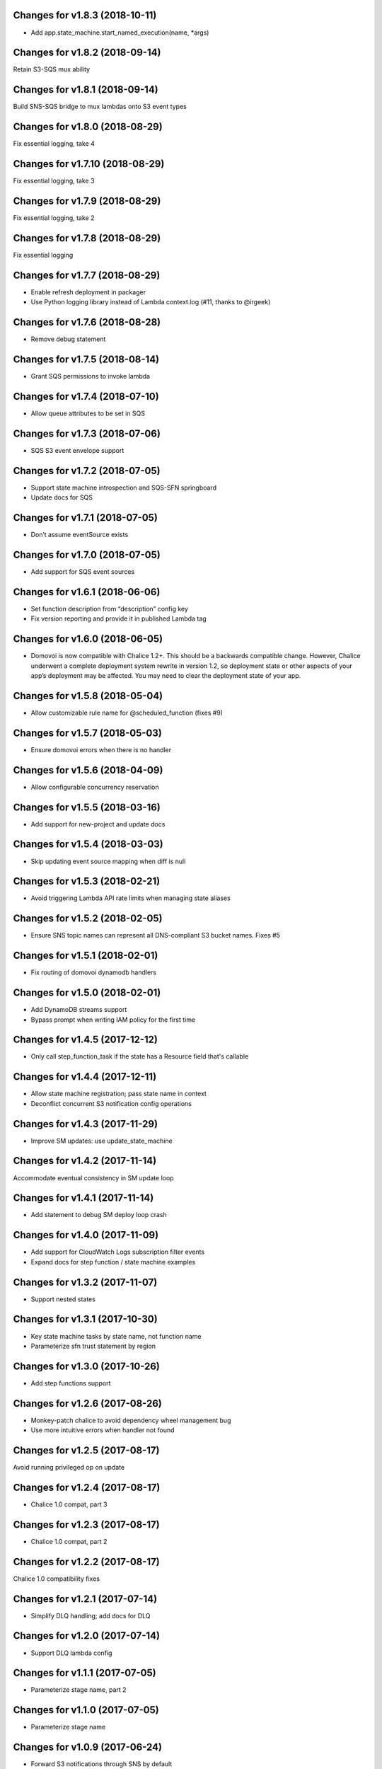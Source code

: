 Changes for v1.8.3 (2018-10-11)
===============================

-  Add app.state_machine.start_named_execution(name, \*args)

Changes for v1.8.2 (2018-09-14)
===============================

Retain S3-SQS mux ability

Changes for v1.8.1 (2018-09-14)
===============================

Build SNS-SQS bridge to mux lambdas onto S3 event types

Changes for v1.8.0 (2018-08-29)
===============================

Fix essential logging, take 4

Changes for v1.7.10 (2018-08-29)
================================

Fix essential logging, take 3

Changes for v1.7.9 (2018-08-29)
===============================

Fix essential logging, take 2

Changes for v1.7.8 (2018-08-29)
===============================

Fix essential logging

Changes for v1.7.7 (2018-08-29)
===============================

-  Enable refresh deployment in packager

-  Use Python logging library instead of Lambda context.log (#11, thanks
   to @irgeek)

Changes for v1.7.6 (2018-08-28)
===============================

-  Remove debug statement

Changes for v1.7.5 (2018-08-14)
===============================

-  Grant SQS permissions to invoke lambda

Changes for v1.7.4 (2018-07-10)
===============================

-  Allow queue attributes to be set in SQS

Changes for v1.7.3 (2018-07-06)
===============================

-  SQS S3 event envelope support

Changes for v1.7.2 (2018-07-05)
===============================

-  Support state machine introspection and SQS-SFN springboard

-  Update docs for SQS

Changes for v1.7.1 (2018-07-05)
===============================

-  Don’t assume eventSource exists

Changes for v1.7.0 (2018-07-05)
===============================

-  Add support for SQS event sources

Changes for v1.6.1 (2018-06-06)
===============================

-  Set function description from “description” config key

-  Fix version reporting and provide it in published Lambda tag

Changes for v1.6.0 (2018-06-05)
===============================

-  Domovoi is now compatible with Chalice 1.2+. This should be a
   backwards compatible change. However, Chalice underwent a complete
   deployment system rewrite in version 1.2, so deployment state or
   other aspects of your app’s deployment may be affected. You may need
   to clear the deployment state of your app.

Changes for v1.5.8 (2018-05-04)
===============================

-  Allow customizable rule name for @scheduled_function (fixes #9)

Changes for v1.5.7 (2018-05-03)
===============================

-  Ensure domovoi errors when there is no handler

Changes for v1.5.6 (2018-04-09)
===============================

-  Allow configurable concurrency reservation

Changes for v1.5.5 (2018-03-16)
===============================

-  Add support for new-project and update docs

Changes for v1.5.4 (2018-03-03)
===============================

-  Skip updating event source mapping when diff is null

Changes for v1.5.3 (2018-02-21)
===============================

-  Avoid triggering Lambda API rate limits when managing state aliases

Changes for v1.5.2 (2018-02-05)
===============================

-  Ensure SNS topic names can represent all DNS-compliant S3 bucket
   names. Fixes #5

Changes for v1.5.1 (2018-02-01)
===============================

-  Fix routing of domovoi dynamodb handlers

Changes for v1.5.0 (2018-02-01)
===============================

-  Add DynamoDB streams support

-  Bypass prompt when writing IAM policy for the first time

Changes for v1.4.5 (2017-12-12)
===============================

-  Only call step\_function\_task if the state has a Resource field
   that's callable

Changes for v1.4.4 (2017-12-11)
===============================

-  Allow state machine registration; pass state name in context

-  Deconflict concurrent S3 notification config operations

Changes for v1.4.3 (2017-11-29)
===============================

-  Improve SM updates: use update\_state\_machine

Changes for v1.4.2 (2017-11-14)
===============================

Accommodate eventual consistency in SM update loop

Changes for v1.4.1 (2017-11-14)
===============================

-  Add statement to debug SM deploy loop crash

Changes for v1.4.0 (2017-11-09)
===============================

-  Add support for CloudWatch Logs subscription filter events

-  Expand docs for step function / state machine examples

Changes for v1.3.2 (2017-11-07)
===============================

-  Support nested states

Changes for v1.3.1 (2017-10-30)
===============================

-  Key state machine tasks by state name, not function name

-  Parameterize sfn trust statement by region

Changes for v1.3.0 (2017-10-26)
===============================

-  Add step functions support

Changes for v1.2.6 (2017-08-26)
===============================

-  Monkey-patch chalice to avoid dependency wheel management bug

-  Use more intuitive errors when handler not found

Changes for v1.2.5 (2017-08-17)
===============================

Avoid running privileged op on update

Changes for v1.2.4 (2017-08-17)
===============================

-  Chalice 1.0 compat, part 3

Changes for v1.2.3 (2017-08-17)
===============================

-  Chalice 1.0 compat, part 2

Changes for v1.2.2 (2017-08-17)
===============================

Chalice 1.0 compatibility fixes

Changes for v1.2.1 (2017-07-14)
===============================

-  Simplify DLQ handling; add docs for DLQ

Changes for v1.2.0 (2017-07-14)
===============================

-  Support DLQ lambda config

Changes for v1.1.1 (2017-07-05)
===============================

-  Parameterize stage name, part 2

Changes for v1.1.0 (2017-07-05)
===============================

-  Parameterize stage name

Changes for v1.0.9 (2017-06-24)
===============================

-  Forward S3 notifications through SNS by default

Changes for v1.0.8 (2017-06-24)
===============================

-  Don't clobber existing S3 bucket notifications

Changes for v1.0.7 (2017-06-22)
===============================

-  Pass through configure\_logs

-  Test improvements

Changes for v1.0.6 (2017-06-15)
===============================

Fix error in release

Changes for v1.0.5 (2017-06-15)
===============================

Enable idempotent Lambda permission grants

Changes for v1.0.4 (2017-06-09)
===============================

-  Hardcode no autogen policy

Changes for v1.0.3 (2017-06-08)
===============================

-  Ensure S3 bucket notifications work without filters specified

Changes for v1.0.2 (2017-06-01)
===============================

-  Fix dispatching of S3 events

-  Fixes to deploy procedure

Changes for v1.0.1 (2017-06-01)
===============================

-  Fix event subscriptions

Changes for v1.0.0 (2017-05-28)
===============================

-  Update to be compatible with Chalice 0.8 and Python 3.6




Changes for v0.0.3 (2016-12-19)
===============================

-  Autogenerate IAM policy

-  Release automation

Version 0.0.1 (2016-12-14)
--------------------------
- Initial release.
